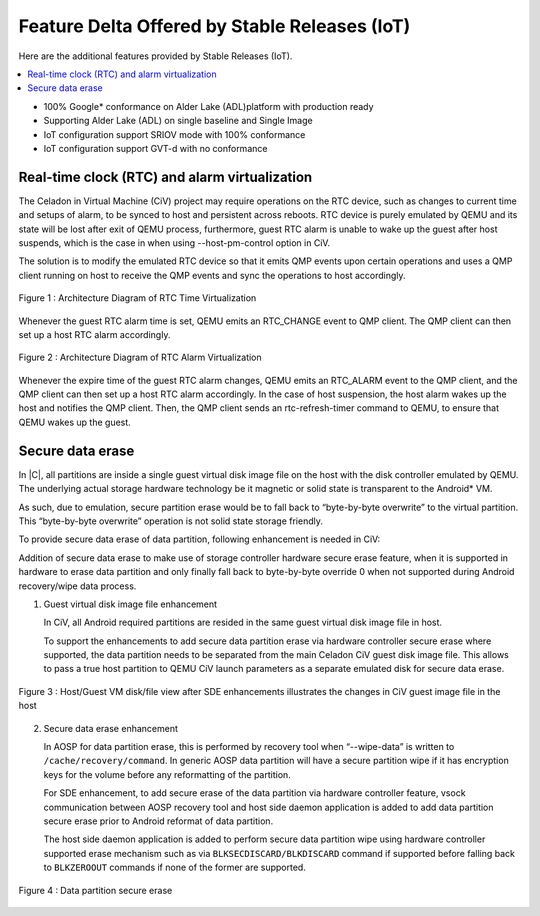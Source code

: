 Feature Delta Offered by Stable Releases (IoT)
##############################################

Here are the additional features provided by Stable Releases (IoT).

.. contents::
    :depth: 1
    :local:

* 100% Google\* conformance on Alder Lake (ADL)platform with production ready
* Supporting Alder Lake (ADL) on single baseline and Single Image
* IoT configuration support SRIOV mode with 100% conformance
* IoT configuration support GVT-d with no conformance

Real-time clock (RTC) and alarm virtualization
**********************************************

The Celadon in Virtual Machine (CiV) project may require operations on the
RTC device, such as changes to current time and setups of alarm, to be
synced to host and persistent across reboots. RTC device is purely emulated
by QEMU and its state will be lost after exit of QEMU process, furthermore,
guest RTC alarm is unable to wake up the guest after host suspends, which is
the case in when using --host-pm-control option in CiV.

The solution is to modify the emulated RTC device so that it emits QMP
events upon certain operations and uses a QMP client running on host to
receive the QMP events and sync the operations to host accordingly.

.. figure:: images/rtc.png
        :width: 500px
        :align: center

        Figure 1 : Architecture Diagram of RTC Time Virtualization

Whenever the guest RTC alarm time is set, QEMU emits an RTC_CHANGE
event to QMP client. The QMP client can then set up a host RTC alarm
accordingly.

.. figure:: images/alarm.png
        :width: 500px
        :align: center

        Figure 2 : Architecture Diagram of RTC Alarm Virtualization

Whenever the expire time of the guest RTC alarm changes, QEMU emits an
RTC_ALARM event to the QMP client, and the QMP client can then set up a host
RTC alarm accordingly. In the case of host suspension, the host alarm wakes
up the host and notifies the QMP client. Then, the QMP client sends an
rtc-refresh-timer command to QEMU, to ensure that QEMU wakes up the guest.

Secure data erase
*****************

In |C|, all partitions are inside a single guest virtual disk image file on
the host with the disk controller emulated by QEMU. The underlying actual
storage hardware technology be it magnetic or solid state is transparent to
the Android\* VM.

As such, due to emulation, secure partition erase would be to fall back to
“byte-by-byte overwrite” to the virtual partition. This “byte-by-byte
overwrite” operation is not solid state storage friendly.

To provide secure data erase of data partition, following enhancement is
needed in CiV:

Addition of secure data erase to make use of storage controller hardware
secure erase feature, when it is supported in hardware to erase data
partition and only finally fall back to byte-by-byte override 0 when not
supported during Android recovery/wipe data process.

1. Guest virtual disk image file enhancement

   In CiV, all Android required partitions are resided in the same
   guest virtual disk image file in host.

   To support the enhancements to add secure data partition erase via
   hardware controller secure erase where supported, the data partition
   needs to be separated from the main Celadon CiV guest disk image
   file. This allows to pass a true host partition to QEMU CiV launch
   parameters as a separate emulated disk for secure data erase.

.. figure:: images/sde.png
        :width: 750px
        :align: center

        Figure 3 : Host/Guest VM disk/file view after SDE enhancements
        illustrates the changes in CiV guest image file in the host

2. Secure data erase enhancement

   In AOSP for data partition erase, this is performed by recovery tool
   when “--wipe-data” is written to ``/cache/recovery/command``. In generic
   AOSP data partition will have a secure partition wipe if it has
   encryption keys for the volume before any reformatting of the
   partition.

   For SDE enhancement, to add secure erase of the data partition via
   hardware controller feature, vsock communication between AOSP
   recovery tool and host side daemon application is added to add data
   partition secure erase prior to Android reformat of data partition.

   The host side daemon application is added to perform secure data
   partition wipe using hardware controller supported erase mechanism
   such as via ``BLKSECDISCARD/BLKDISCARD`` command if supported before
   falling back to ``BLKZEROOUT`` commands if none of the former are
   supported.

.. figure:: images/sde_enc.png
        :width: 500px
        :align: center

        Figure 4 : Data partition secure erase

